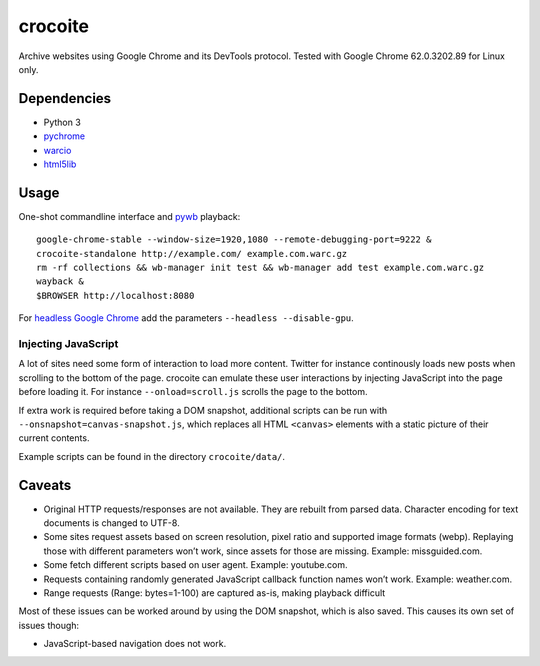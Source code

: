 crocoite
========

Archive websites using Google Chrome and its DevTools protocol.
Tested with Google Chrome 62.0.3202.89 for Linux only.

Dependencies
------------

- Python 3
- pychrome_ 
- warcio_
- html5lib_

.. _pychrome: https://github.com/fate0/pychrome
.. _warcio: https://github.com/webrecorder/warcio
.. _html5lib: https://github.com/html5lib/html5lib-python

Usage
-----

One-shot commandline interface and pywb_ playback::

    google-chrome-stable --window-size=1920,1080 --remote-debugging-port=9222 &
    crocoite-standalone http://example.com/ example.com.warc.gz
    rm -rf collections && wb-manager init test && wb-manager add test example.com.warc.gz
    wayback &
    $BROWSER http://localhost:8080

For `headless Google Chrome`_ add the parameters ``--headless --disable-gpu``.

.. _pywb: https://github.com/ikreymer/pywb
.. _headless Google Chrome: https://developers.google.com/web/updates/2017/04/headless-chrome

Injecting JavaScript
^^^^^^^^^^^^^^^^^^^^

A lot of sites need some form of interaction to load more content. Twitter for
instance continously loads new posts when scrolling to the bottom of the page.
crocoite can emulate these user interactions by injecting JavaScript into the
page before loading it. For instance ``--onload=scroll.js`` scrolls the page to
the bottom.

If extra work is required before taking a DOM snapshot, additional scripts can
be run with ``--onsnapshot=canvas-snapshot.js``, which replaces all HTML
``<canvas>`` elements with a static picture of their current contents.

Example scripts can be found in the directory ``crocoite/data/``.

Caveats
-------

- Original HTTP requests/responses are not available. They are rebuilt from
  parsed data. Character encoding for text documents is changed to UTF-8.
- Some sites request assets based on screen resolution, pixel ratio and
  supported image formats (webp). Replaying those with different parameters
  won’t work, since assets for those are missing. Example: missguided.com.
- Some fetch different scripts based on user agent. Example: youtube.com.
- Requests containing randomly generated JavaScript callback function names
  won’t work. Example: weather.com.
- Range requests (Range: bytes=1-100) are captured as-is, making playback
  difficult

Most of these issues can be worked around by using the DOM snapshot, which is
also saved. This causes its own set of issues though:

- JavaScript-based navigation does not work.

